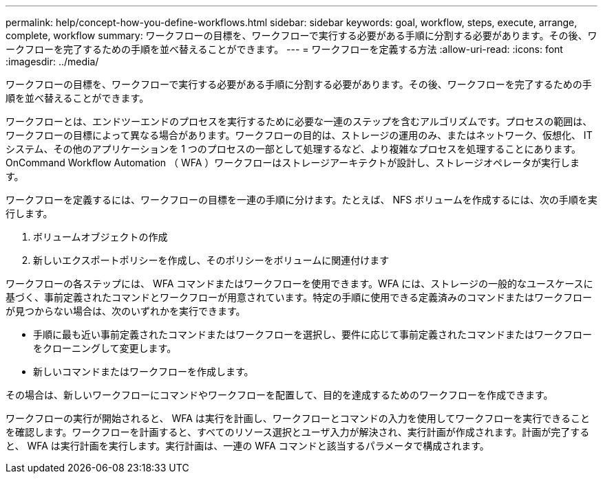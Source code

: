 ---
permalink: help/concept-how-you-define-workflows.html 
sidebar: sidebar 
keywords: goal, workflow, steps, execute, arrange, complete, workflow 
summary: ワークフローの目標を、ワークフローで実行する必要がある手順に分割する必要があります。その後、ワークフローを完了するための手順を並べ替えることができます。 
---
= ワークフローを定義する方法
:allow-uri-read: 
:icons: font
:imagesdir: ../media/


[role="lead"]
ワークフローの目標を、ワークフローで実行する必要がある手順に分割する必要があります。その後、ワークフローを完了するための手順を並べ替えることができます。

ワークフローとは、エンドツーエンドのプロセスを実行するために必要な一連のステップを含むアルゴリズムです。プロセスの範囲は、ワークフローの目標によって異なる場合があります。ワークフローの目的は、ストレージの運用のみ、またはネットワーク、仮想化、 IT システム、その他のアプリケーションを 1 つのプロセスの一部として処理するなど、より複雑なプロセスを処理することにあります。OnCommand Workflow Automation （ WFA ）ワークフローはストレージアーキテクトが設計し、ストレージオペレータが実行します。

ワークフローを定義するには、ワークフローの目標を一連の手順に分けます。たとえば、 NFS ボリュームを作成するには、次の手順を実行します。

. ボリュームオブジェクトの作成
. 新しいエクスポートポリシーを作成し、そのポリシーをボリュームに関連付けます


ワークフローの各ステップには、 WFA コマンドまたはワークフローを使用できます。WFA には、ストレージの一般的なユースケースに基づく、事前定義されたコマンドとワークフローが用意されています。特定の手順に使用できる定義済みのコマンドまたはワークフローが見つからない場合は、次のいずれかを実行できます。

* 手順に最も近い事前定義されたコマンドまたはワークフローを選択し、要件に応じて事前定義されたコマンドまたはワークフローをクローニングして変更します。
* 新しいコマンドまたはワークフローを作成します。


その場合は、新しいワークフローにコマンドやワークフローを配置して、目的を達成するためのワークフローを作成できます。

ワークフローの実行が開始されると、 WFA は実行を計画し、ワークフローとコマンドの入力を使用してワークフローを実行できることを確認します。ワークフローを計画すると、すべてのリソース選択とユーザ入力が解決され、実行計画が作成されます。計画が完了すると、 WFA は実行計画を実行します。実行計画は、一連の WFA コマンドと該当するパラメータで構成されます。
